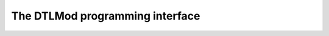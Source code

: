 .. Copyright 2025

.. _DTLMod_doc:

The DTLMod programming interface
################################
